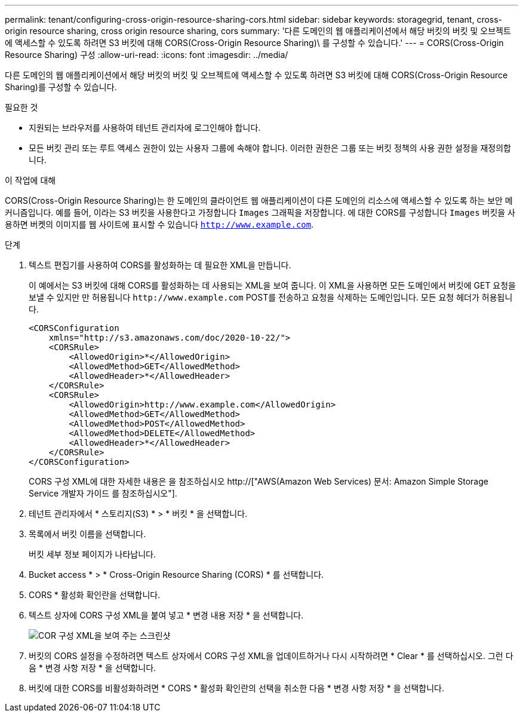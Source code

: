 ---
permalink: tenant/configuring-cross-origin-resource-sharing-cors.html 
sidebar: sidebar 
keywords: storagegrid, tenant, cross-origin resource sharing, cross origin resource sharing, cors 
summary: '다른 도메인의 웹 애플리케이션에서 해당 버킷의 버킷 및 오브젝트에 액세스할 수 있도록 하려면 S3 버킷에 대해 CORS(Cross-Origin Resource Sharing)\ 를 구성할 수 있습니다.' 
---
= CORS(Cross-Origin Resource Sharing) 구성
:allow-uri-read: 
:icons: font
:imagesdir: ../media/


[role="lead"]
다른 도메인의 웹 애플리케이션에서 해당 버킷의 버킷 및 오브젝트에 액세스할 수 있도록 하려면 S3 버킷에 대해 CORS(Cross-Origin Resource Sharing)를 구성할 수 있습니다.

.필요한 것
* 지원되는 브라우저를 사용하여 테넌트 관리자에 로그인해야 합니다.
* 모든 버킷 관리 또는 루트 액세스 권한이 있는 사용자 그룹에 속해야 합니다. 이러한 권한은 그룹 또는 버킷 정책의 사용 권한 설정을 재정의합니다.


.이 작업에 대해
CORS(Cross-Origin Resource Sharing)는 한 도메인의 클라이언트 웹 애플리케이션이 다른 도메인의 리소스에 액세스할 수 있도록 하는 보안 메커니즘입니다. 예를 들어, 이라는 S3 버킷을 사용한다고 가정합니다 `Images` 그래픽을 저장합니다. 에 대한 CORS를 구성합니다 `Images` 버킷을 사용하면 버켓의 이미지를 웹 사이트에 표시할 수 있습니다 `http://www.example.com`.

.단계
. 텍스트 편집기를 사용하여 CORS를 활성화하는 데 필요한 XML을 만듭니다.
+
이 예에서는 S3 버킷에 대해 CORS를 활성화하는 데 사용되는 XML을 보여 줍니다. 이 XML을 사용하면 모든 도메인에서 버킷에 GET 요청을 보낼 수 있지만 만 허용됩니다 `+http://www.example.com+` POST를 전송하고 요청을 삭제하는 도메인입니다. 모든 요청 헤더가 허용됩니다.

+
[listing]
----
<CORSConfiguration
    xmlns="http://s3.amazonaws.com/doc/2020-10-22/">
    <CORSRule>
        <AllowedOrigin>*</AllowedOrigin>
        <AllowedMethod>GET</AllowedMethod>
        <AllowedHeader>*</AllowedHeader>
    </CORSRule>
    <CORSRule>
        <AllowedOrigin>http://www.example.com</AllowedOrigin>
        <AllowedMethod>GET</AllowedMethod>
        <AllowedMethod>POST</AllowedMethod>
        <AllowedMethod>DELETE</AllowedMethod>
        <AllowedHeader>*</AllowedHeader>
    </CORSRule>
</CORSConfiguration>
----
+
CORS 구성 XML에 대한 자세한 내용은 을 참조하십시오 http://["AWS(Amazon Web Services) 문서: Amazon Simple Storage Service 개발자 가이드 를 참조하십시오"].

. 테넌트 관리자에서 * 스토리지(S3) * > * 버킷 * 을 선택합니다.
. 목록에서 버킷 이름을 선택합니다.
+
버킷 세부 정보 페이지가 나타납니다.

. Bucket access * > * Cross-Origin Resource Sharing (CORS) * 를 선택합니다.
. CORS * 활성화 확인란을 선택합니다.
. 텍스트 상자에 CORS 구성 XML을 붙여 넣고 * 변경 내용 저장 * 을 선택합니다.
+
image::../media/cors_configuration_xml.png[COR 구성 XML을 보여 주는 스크린샷]

. 버킷의 CORS 설정을 수정하려면 텍스트 상자에서 CORS 구성 XML을 업데이트하거나 다시 시작하려면 * Clear * 를 선택하십시오. 그런 다음 * 변경 사항 저장 * 을 선택합니다.
. 버킷에 대한 CORS를 비활성화하려면 * CORS * 활성화 확인란의 선택을 취소한 다음 * 변경 사항 저장 * 을 선택합니다.

